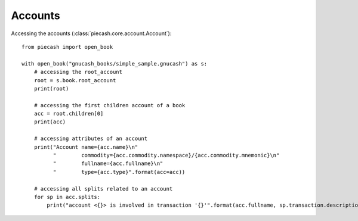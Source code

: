 Accounts
--------

Accessing the accounts (:class:`piecash.core.account.Account`)::

    from piecash import open_book

    with open_book("gnucash_books/simple_sample.gnucash") as s:
        # accessing the root_account
        root = s.book.root_account
        print(root)

        # accessing the first children account of a book
        acc = root.children[0]
        print(acc)

        # accessing attributes of an account
        print("Account name={acc.name}\n"
              "        commodity={acc.commodity.namespace}/{acc.commodity.mnemonic}\n"
              "        fullname={acc.fullname}\n"
              "        type={acc.type}".format(acc=acc))

        # accessing all splits related to an account
        for sp in acc.splits:
            print("account <{}> is involved in transaction '{}'".format(acc.fullname, sp.transaction.description))

